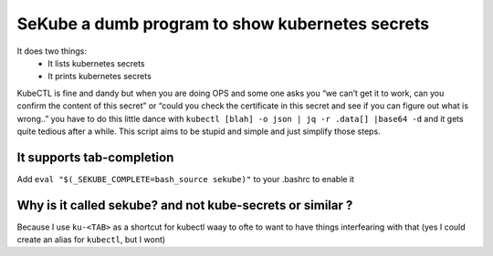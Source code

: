 SeKube a dumb program to show kubernetes secrets
================================================

It does two things: 
 * It lists kubernetes secrets 
 * It prints kubernetes secrets

KubeCTL is fine and dandy but when you are doing OPS and some one asks
you “we can’t get it to work, can you confirm the content of this
secret” or “could you check the certificate in this secret and see if
you can figure out what is wrong..” you have to do this little dance
with ``kubectl [blah] -o json | jq -r .data[] |base64 -d`` and it gets
quite tedious after a while. This script aims to be stupid and simple
and just simplify those steps.

It supports tab-completion
~~~~~~~~~~~~~~~~~~~~~~~~~~

Add ``eval "$(_SEKUBE_COMPLETE=bash_source sekube)"`` to your .bashrc to
enable it

Why is it called sekube? and not kube-secrets or similar ?
~~~~~~~~~~~~~~~~~~~~~~~~~~~~~~~~~~~~~~~~~~~~~~~~~~~~~~~~~~

Because I use ``ku-<TAB>`` as a shortcut for kubectl waay to ofte to
want to have things interfearing with that (yes I could create an alias
for ``kubectl``, but I wont)
